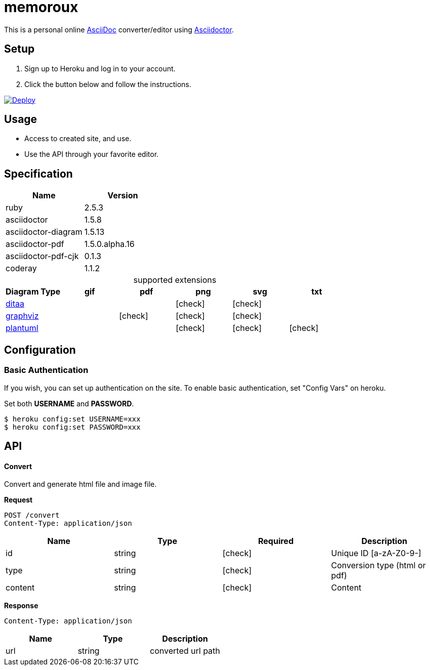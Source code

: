 = memoroux
:icons: font
:source-highlighter: coderay
:source-language: asciidoc
:table-caption!:
:check: icon:check[]
ifdef::env-github[:check: :ballot_box_with_check:]

:uri-asciidoc: http://asciidoc.org/
:uri-asciidoctor: http://asciidoctor.org/
:uri-ditaa: http://ditaa.sourceforge.net/
:uri-dot: https://graphviz.gitlab.io/_pages/doc/info/lang.html
:uri-graphviz: https://graphviz.gitlab.io
:uri-plantuml: http://plantuml.com/


This is a personal online {uri-asciidoc}[AsciiDoc] converter/editor using {uri-asciidoctor}[Asciidoctor].

== Setup

. Sign up to Heroku and log in to your account.

. Click the button below and follow the instructions.

[link=https://heroku.com/deploy]
image::https://www.herokucdn.com/deploy/button.svg[Deploy]

== Usage

* Access to created site, and use.

* Use the API through your favorite editor.


== Specification

|===
|Name                |Version

|ruby                |2.5.3
|asciidoctor         |1.5.8
|asciidoctor-diagram |1.5.13
|asciidoctor-pdf     |1.5.0.alpha.16
|asciidoctor-pdf-cjk |0.1.3
|coderay             |1.1.2
|===

.supported extensions

|===
|Diagram Type             |gif    |pdf    |png    |svg    |txt

|{uri-ditaa}[ditaa]       |       |       |{check}|{check}|
|{uri-dot}[graphviz]      |       |{check}|{check}|{check}|
|{uri-plantuml}[plantuml] |       |       |{check}|{check}|{check}
|===


== Configuration

=== Basic Authentication

If you wish, you can set up authentication on the site. To enable basic authentication, set "Config Vars" on heroku.

Set both *USERNAME* and *PASSWORD*.

[source]
--
$ heroku config:set USERNAME=xxx
$ heroku config:set PASSWORD=xxx
--


== API

==== Convert

Convert and generate html file and image file.

*Request*

  POST /convert
  Content-Type: application/json

|===
|Name    |Type   |Required |Description

|id      |string |{check}  |Unique ID [a-zA-Z0-9-]
|type    |string |{check}  |Conversion type (html or pdf)
|content |string |{check}  |Content
|===

*Response*

  Content-Type: application/json

|===
|Name  |Type   |Description

|url   |string      |converted url path
|===
